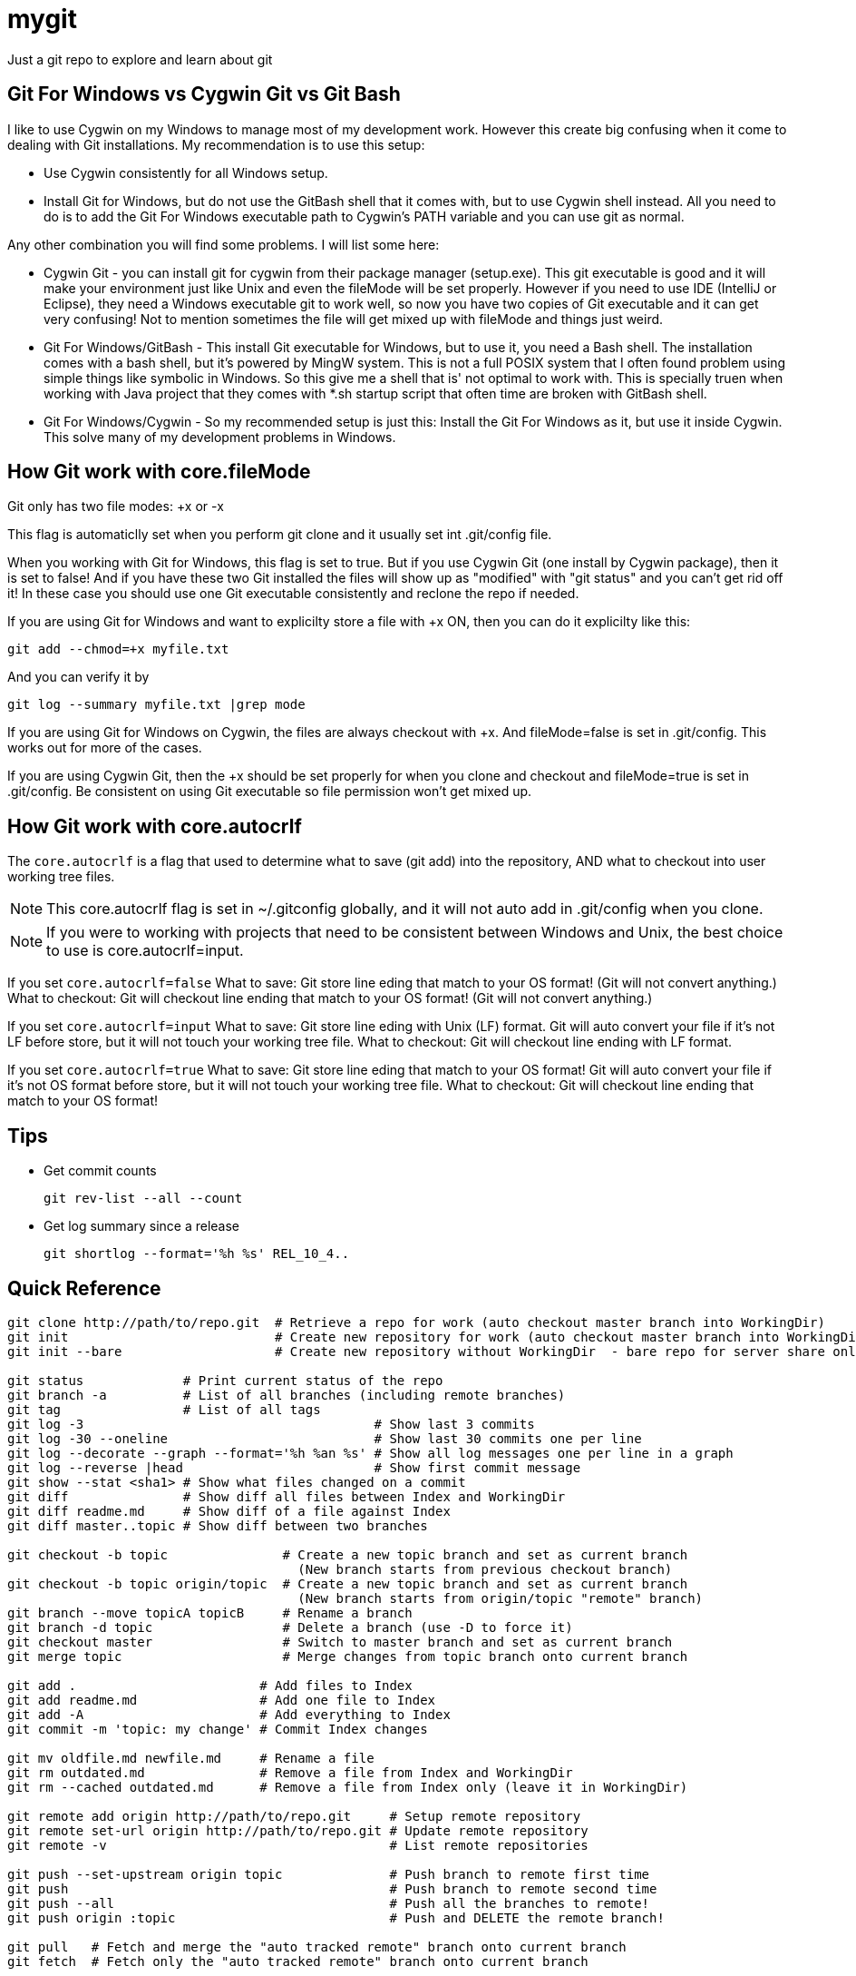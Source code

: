 = mygit

Just a git repo to explore and learn about git

== Git For Windows vs Cygwin Git vs Git Bash

I like to use Cygwin on my Windows to manage most of my
development work. However this create big confusing
when it come to dealing with Git installations. My 
recommendation is to use this setup:

	* Use Cygwin consistently for all Windows setup.
	* Install Git for Windows, but do not use the GitBash shell
	  that it comes with, but to use Cygwin shell instead. All
	  you need to do is to add the Git For Windows executable 
	  path to Cygwin's PATH variable and you can use git as normal.

Any other combination you will find some problems. I will list
some here:

* Cygwin Git - you can install git for cygwin from their
package manager (setup.exe). This git executable is good
and it will make your environment just like Unix and even
the fileMode will be set properly. However if you need to
use IDE (IntelliJ or Eclipse), they need a Windows executable
git to work well, so now you have two copies of Git executable
and it can get very confusing! Not to mention sometimes
the file will get mixed up with fileMode and things just weird.

* Git For Windows/GitBash - This install Git executable for Windows, but
to use it, you need a Bash shell. The installation comes
with a bash shell, but it's powered by MingW system. This is not
a full POSIX system that I often found problem using simple things
like symbolic in Windows. So this give me a shell that is' not
optimal to work with. This is specially truen when working
with Java project that they comes with *.sh startup script that
often time are broken with GitBash shell.

* Git For Windows/Cygwin - So my recommended setup is just this:
Install the Git For Windows as it, but use it inside Cygwin. This
solve many of my development problems in Windows.


== How Git work with core.fileMode

Git only has two file modes: +x or -x

This flag is automaticlly set when you perform git clone
and it usually set int .git/config file.

When you working with Git for Windows, this flag is set
to true. But if you use Cygwin Git (one install by Cygwin package), 
then it is set to false! And if you have these two Git installed
the files will show up as "modified" with "git status" and 
you can't get rid off it! In these case you should use one Git
executable consistently and reclone the repo if needed.

If you are using Git for Windows and want to explicilty
store a file with +x ON, then you can do it explicilty like this:

  git add --chmod=+x myfile.txt

And you can verify it by 

  git log --summary myfile.txt |grep mode

If you are using Git for Windows on Cygwin, the files are always
checkout with +x. And fileMode=false is set in .git/config. This
works out for more of the cases.

If you are using Cygwin Git, then the +x should be set properly
for when you clone and checkout and fileMode=true is set in 
.git/config. Be consistent on using Git executable so file 
permission won't get mixed up.


== How Git work with core.autocrlf

The `core.autocrlf` is a flag that used 
to determine what to save (git add) into the repository, AND what
to checkout into user working tree files.

NOTE: This core.autocrlf flag is set in ~/.gitconfig globally,
and it will not auto add in .git/config when you clone.

NOTE: If you were to working with projects that need to 
be consistent between Windows and Unix, the best choice to use
is core.autocrlf=input.

If you set `core.autocrlf=false` 
	What to save: 
		Git store line eding that match to your OS format!
		(Git will not convert anything.)
	What to checkout:
		Git will checkout line ending that match to your OS format!
		(Git will not convert anything.)

If you set `core.autocrlf=input` 
	What to save: 
		Git store line eding with Unix (LF) format.
		Git will auto convert your file if it's not LF before store,
		but it will not touch your working tree file. 
	What to checkout:
		Git will checkout line ending with LF format.

If you set `core.autocrlf=true` 
	What to save: 
		Git store line eding that match to your OS format!
		Git will auto convert your file if it's not OS format before store,
		but it will not touch your working tree file.
	What to checkout:
		Git will checkout line ending that match to your OS format!

== Tips

* Get commit counts

  git rev-list --all --count

* Get log summary since a release

  git shortlog --format='%h %s' REL_10_4..

== Quick Reference
----
git clone http://path/to/repo.git  # Retrieve a repo for work (auto checkout master branch into WorkingDir)
git init                           # Create new repository for work (auto checkout master branch into WorkingDir)
git init --bare                    # Create new repository without WorkingDir  - bare repo for server share only

git status             # Print current status of the repo
git branch -a          # List of all branches (including remote branches)
git tag                # List of all tags
git log -3                                      # Show last 3 commits
git log -30 --oneline                           # Show last 30 commits one per line
git log --decorate --graph --format='%h %an %s' # Show all log messages one per line in a graph
git log --reverse |head                         # Show first commit message
git show --stat <sha1> # Show what files changed on a commit
git diff               # Show diff all files between Index and WorkingDir
git diff readme.md     # Show diff of a file against Index
git diff master..topic # Show diff between two branches

git checkout -b topic               # Create a new topic branch and set as current branch
                                      (New branch starts from previous checkout branch)
git checkout -b topic origin/topic  # Create a new topic branch and set as current branch
                                      (New branch starts from origin/topic "remote" branch)
git branch --move topicA topicB     # Rename a branch
git branch -d topic                 # Delete a branch (use -D to force it)
git checkout master                 # Switch to master branch and set as current branch
git merge topic                     # Merge changes from topic branch onto current branch

git add .                        # Add files to Index
git add readme.md                # Add one file to Index
git add -A                       # Add everything to Index
git commit -m 'topic: my change' # Commit Index changes

git mv oldfile.md newfile.md     # Rename a file
git rm outdated.md               # Remove a file from Index and WorkingDir
git rm --cached outdated.md      # Remove a file from Index only (leave it in WorkingDir)

git remote add origin http://path/to/repo.git     # Setup remote repository
git remote set-url origin http://path/to/repo.git # Update remote repository
git remote -v                                     # List remote repositories

git push --set-upstream origin topic              # Push branch to remote first time
git push                                          # Push branch to remote second time
git push --all                                    # Push all the branches to remote!
git push origin :topic                            # Push and DELETE the remote branch!

git pull   # Fetch and merge the "auto tracked remote" branch onto current branch
git fetch  # Fetch only the "auto tracked remote" branch onto current branch

git checkout              # Restore WorkingDir from Index (will not override local modified files!)
git checkout -- readme.md # Restore a single WorkingDir file from Index

git reset          # Reset the HEAD and Index (same as --mixed)
git reset --soft   # Reset the HEAD only
git reset --hard   # Reset the HEAD, Index and WorkingDir!

git reflog         # Inpect any recent transactions and can be use to recover lost (unnamed) commits

git stash          # Put away all pending changes
git stash pop      # Bring back all pending changes
git stash list     # List all stashes
----


== Create a orphan branch
 git checkout --orphan new_unrelated_topic

 
== Update another another branch while you checkout different branch?

No you can't do this. You can pull in the changes and it will be merged, but
the other branch will still remain the same!

 # Assume we are on a topic branch, this will result fetching changes from
 # master branch and merge into topic. But local master branch will remain
 # untouched.
 git pull origin master
 
 # To update master, you really have to switch to it!
 git checkout master
 git pull

 
== What is git fetch vs git pull?

Git pull is really "git fetch + git merge". So fetch command will get
changes from remote server with out the merge part. You can do it manually
later.

A git merge on a default remote tracking branch, and if it's simple
fast-farward merge, then no extra commit will be created.

However a git merge will create a extra commit if you are fetching from a different
branch other than the "tracked" branch itself! This is true even if your branch 
will have a fast-farward merge with other branch. The merge will simply result
of a tree commit changes.


== How to checkout and autotrack remote branch?

 git checkcout myremotetopic                 # Just don't use the '-b' option!
 git checkcout -b topic origin/myremotetopic # If you still prefer to use '-b' then you must use this form
 
 
== How to clone and checkout a branch at the same time?
 git clone -b zemian-dev myrepo.git
 
== How to remove 'remotes/git-svn' branch.
 git branch -d -r git-svn
 
 
== How to remove all untrack files and directories
 git clean -d -f
 
 
== How to list of file we suppose to ignore

 git ls-files --ignored --exclude-from=.gitignore
  

== My Git Config Alias Setup

.gitconfig
----
[user]
	name = Zemian Deng
	email = zemiandeng@gmail.com
	
[push]
	default = simple

[alias]
	st = status
	br = branch
	ci = commit
    co = checkout	
	lg = log --format='%h %an %ad %s' --date=relative

	lg1 = log --format='%h %an %ad %<(50,trunc)%s' --date=short -10
----


== Renaming author name and email

----
git filter-branch --commit-filter \
'if [ "$GIT_AUTHOR_NAME" = "Zemian Deng" ]; then \
export GIT_AUTHOR_NAME="Zemian Deng";\
export GIT_AUTHOR_EMAIL=zemiandeng@example.com;\
export GIT_COMMITTER_NAME="Zemian Deng";\
export GIT_COMMITTER_EMAIL=zemiandeng@example.com;\
fi;\
git commit-tree "$@"' master..topic
----

== How to change file permission

----
# Git shortcuts
gitchmod() {
	git add --chmod=+x "$@"
	git commit -m 'Change file mode to +x'
	git checkout "$@"
}
----

NOTE: After 'git add --chmod', the status of the working tree
will list changed and untrack changes! This is becuase the update
modified the index and the files checkout is not different. Hence after
the commit, we need to re-checkout the files to get the new file
permissions.
